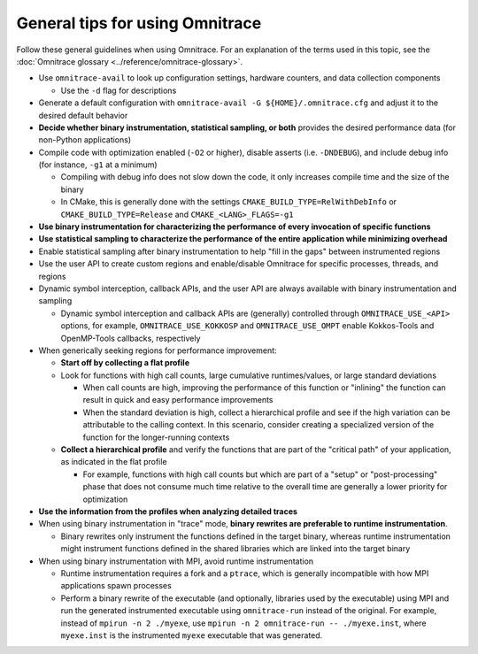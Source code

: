 .. meta::
   :description: Omnitrace documentation and reference
   :keywords: Omnitrace, ROCm, profiler, tracking, visualization, tool, Instinct, accelerator, AMD

**********************************
General tips for using Omnitrace
**********************************

Follow these general guidelines when using Omnitrace. For an explanation of the terms used in this topic, see 
the :doc:`Omnitrace glossary <../reference/omnitrace-glossary>`.

* Use ``omnitrace-avail`` to look up configuration settings, hardware counters, and data collection components

  * Use the ``-d`` flag for descriptions

* Generate a default configuration with ``omnitrace-avail -G ${HOME}/.omnitrace.cfg`` and adjust it 
  to the desired default behavior
* **Decide whether binary instrumentation, statistical sampling, or both** provides the desired performance data (for non-Python applications)
* Compile code with optimization enabled (``-O2`` or higher), disable asserts (i.e. ``-DNDEBUG``), and include debug info (for instance, ``-g1`` at a minimum)

  * Compiling with debug info does not slow down the code, it only increases compile time and the size of the binary
  * In CMake, this is generally done with the settings ``CMAKE_BUILD_TYPE=RelWithDebInfo`` or ``CMAKE_BUILD_TYPE=Release`` and ``CMAKE_<LANG>_FLAGS=-g1``

* **Use binary instrumentation for characterizing the performance of every invocation of specific functions**
* **Use statistical sampling to characterize the performance of the entire application while minimizing overhead**
* Enable statistical sampling after binary instrumentation to help "fill in the gaps" between instrumented regions
* Use the user API to create custom regions and enable/disable Omnitrace for specific processes, threads, and regions
* Dynamic symbol interception, callback APIs, and the user API are always available with binary instrumentation and sampling

  * Dynamic symbol interception and callback APIs are (generally) controlled through ``OMNITRACE_USE_<API>`` 
    options, for example, ``OMNITRACE_USE_KOKKOSP`` and ``OMNITRACE_USE_OMPT`` enable Kokkos-Tools and OpenMP-Tools 
    callbacks, respectively

* When generically seeking regions for performance improvement:

  * **Start off by collecting a flat profile**
  * Look for functions with high call counts, large cumulative runtimes/values, or large standard deviations
  
    * When call counts are high, improving the performance of this function or "inlining" the function can result in quick and easy performance improvements
    * When the standard deviation is high, collect a hierarchical profile and see if the high variation can be attributable to the calling context. 
      In this scenario, consider creating a specialized version of the function for the longer-running contexts

  * **Collect a hierarchical profile** and verify the functions that are part of the "critical path" of your 
    application, as indicated in the flat profile

    * For example, functions with high call counts but which are part of a "setup" or "post-processing" 
      phase that does not consume much time relative to the overall time are generally a lower priority for optimization

* **Use the information from the profiles when analyzing detailed traces**
* When using binary instrumentation in "trace" mode, **binary rewrites are preferable to runtime instrumentation**.

  * Binary rewrites only instrument the functions defined in the target binary, whereas runtime instrumentation might instrument functions defined in the shared libraries which are linked into the target binary

* When using binary instrumentation with MPI, avoid runtime instrumentation

  * Runtime instrumentation requires a fork and a ``ptrace``, which is generally incompatible with how MPI applications spawn processes
  * Perform a binary rewrite of the executable (and optionally, libraries used by the executable) using MPI and run 
    the generated instrumented executable using ``omnitrace-run`` instead of the original. 
    For example, instead of ``mpirun -n 2 ./myexe``, use ``mpirun -n 2 omnitrace-run -- ./myexe.inst``, where 
    ``myexe.inst`` is the instrumented ``myexe`` executable that was generated.
